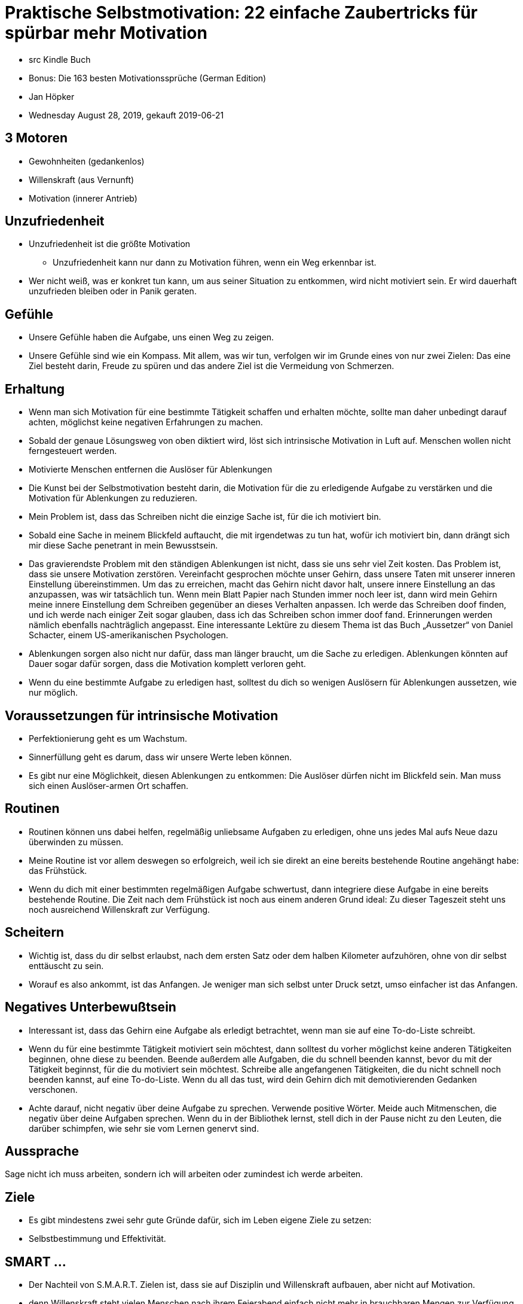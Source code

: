 = Praktische Selbstmotivation: 22 einfache Zaubertricks für spürbar mehr Motivation

* src Kindle Buch
* Bonus: Die 163 besten Motivationssprüche (German Edition)
* Jan Höpker
* Wednesday August 28, 2019, gekauft 2019-06-21


== 3 Motoren
* Gewohnheiten (gedankenlos)
* Willenskraft (aus Vernunft)
* Motivation (innerer Antrieb)

== Unzufriedenheit
* Unzufriedenheit ist die größte Motivation
  ** Unzufriedenheit kann nur dann zu Motivation führen, wenn ein Weg erkennbar ist.
* Wer nicht weiß, was er konkret tun kann, um aus seiner Situation zu entkommen, wird nicht motiviert sein. Er wird dauerhaft unzufrieden bleiben oder in Panik geraten.

== Gefühle
* Unsere Gefühle haben die Aufgabe, uns einen Weg zu zeigen.
* Unsere Gefühle sind wie ein Kompass. Mit allem, was wir tun, verfolgen wir im Grunde eines von nur zwei Zielen: Das eine Ziel besteht darin, Freude zu spüren und das andere Ziel ist die Vermeidung von Schmerzen.

== Erhaltung
* Wenn man sich Motivation für eine bestimmte Tätigkeit schaffen und erhalten möchte, sollte man daher unbedingt darauf achten, möglichst keine negativen Erfahrungen zu machen.
* Sobald der genaue Lösungsweg von oben diktiert wird, löst sich intrinsische Motivation in Luft auf. Menschen wollen nicht ferngesteuert werden.
* Motivierte Menschen entfernen die Auslöser für Ablenkungen
* Die Kunst bei der Selbstmotivation besteht darin, die Motivation für die zu erledigende Aufgabe zu verstärken und die Motivation für Ablenkungen zu reduzieren.
* Mein Problem ist, dass das Schreiben nicht die einzige Sache ist, für die ich motiviert bin.
* Sobald eine Sache in meinem Blickfeld auftaucht, die mit irgendetwas zu tun hat, wofür ich motiviert bin, dann drängt sich mir diese Sache penetrant in mein Bewusstsein.
* Das gravierendste Problem mit den ständigen Ablenkungen ist nicht, dass sie uns sehr viel Zeit kosten. Das Problem ist, dass sie unsere Motivation zerstören. Vereinfacht gesprochen möchte unser Gehirn, dass unsere Taten mit unserer inneren Einstellung übereinstimmen. Um das zu erreichen, macht das Gehirn nicht davor halt, unsere innere Einstellung an das anzupassen, was wir tatsächlich tun. Wenn mein Blatt Papier nach Stunden immer noch leer ist, dann wird mein Gehirn meine innere Einstellung dem Schreiben gegenüber an dieses Verhalten anpassen. Ich werde das Schreiben doof finden, und ich werde nach einiger Zeit sogar glauben, dass ich das Schreiben schon immer doof fand. Erinnerungen werden nämlich ebenfalls nachträglich angepasst. Eine interessante Lektüre zu diesem Thema ist das Buch „Aussetzer“ von Daniel Schacter, einem US-amerikanischen Psychologen.
* Ablenkungen sorgen also nicht nur dafür, dass man länger braucht, um die Sache zu erledigen. Ablenkungen könnten auf Dauer sogar dafür sorgen, dass die Motivation komplett verloren geht.
* Wenn du eine bestimmte Aufgabe zu erledigen hast, solltest du dich so wenigen Auslösern für Ablenkungen aussetzen, wie nur möglich.

== Voraussetzungen für intrinsische Motivation
* Perfektionierung geht es um Wachstum.
* Sinnerfüllung geht es darum, dass wir unsere Werte leben können.
* Es gibt nur eine Möglichkeit, diesen Ablenkungen zu entkommen: Die Auslöser dürfen nicht im Blickfeld sein. Man muss sich einen Auslöser-armen Ort schaffen.

== Routinen
* Routinen können uns dabei helfen, regelmäßig unliebsame Aufgaben zu erledigen, ohne uns jedes Mal aufs Neue dazu überwinden zu müssen.
* Meine Routine ist vor allem deswegen so erfolgreich, weil ich sie direkt an eine bereits bestehende Routine angehängt habe: das Frühstück.
* Wenn du dich mit einer bestimmten regelmäßigen Aufgabe schwertust, dann integriere diese Aufgabe in eine bereits bestehende Routine. Die Zeit nach dem Frühstück ist noch aus einem anderen Grund ideal: Zu dieser Tageszeit steht uns noch ausreichend Willenskraft zur Verfügung.

== Scheitern
* Wichtig ist, dass du dir selbst erlaubst, nach dem ersten Satz oder dem halben Kilometer aufzuhören, ohne von dir selbst enttäuscht zu sein.
* Worauf es also ankommt, ist das Anfangen. Je weniger man sich selbst unter Druck setzt, umso einfacher ist das Anfangen.

== Negatives Unterbewußtsein
* Interessant ist, dass das Gehirn eine Aufgabe als erledigt betrachtet, wenn man sie auf eine To-do-Liste schreibt.
* Wenn du für eine bestimmte Tätigkeit motiviert sein möchtest, dann solltest du vorher möglichst keine anderen Tätigkeiten beginnen, ohne diese zu beenden. Beende außerdem alle Aufgaben, die du schnell beenden kannst, bevor du mit der Tätigkeit beginnst, für die du motiviert sein möchtest. Schreibe alle angefangenen Tätigkeiten, die du nicht schnell noch beenden kannst, auf eine To-do-Liste. Wenn du all das tust, wird dein Gehirn dich mit demotivierenden Gedanken verschonen.
* Achte darauf, nicht negativ über deine Aufgabe zu sprechen. Verwende positive Wörter. Meide auch Mitmenschen, die negativ über deine Aufgaben sprechen. Wenn du in der Bibliothek lernst, stell dich in der Pause nicht zu den Leuten, die darüber schimpfen, wie sehr sie vom Lernen genervt sind.

== Aussprache
Sage nicht ich muss arbeiten, sondern ich will arbeiten oder zumindest ich werde arbeiten.

== Ziele
* Es gibt mindestens zwei sehr gute Gründe dafür, sich im Leben eigene Ziele zu setzen:
* Selbstbestimmung und Effektivität.

== SMART ...
* Der Nachteil von S.M.A.R.T. Zielen ist, dass sie auf Disziplin und Willenskraft aufbauen, aber nicht auf Motivation.
* denn Willenskraft steht vielen Menschen nach ihrem Feierabend einfach nicht mehr in brauchbaren Mengen zur Verfügung.
* Zukunftsvision zu beginnen: einem klaren Bild davon, wo man hin möchte.
* Die Zukunftsvision hat die Aufgabe, den ganzen Prozess mit motivierender Energie zu versorgen.

== Zukunftsvorstellung bauen für:
* für die körperliche und geistige Verfassung (Gesundheit),
* für den Beruf beziehungsweise die Lebensaufgabe
* für die sozialen Beziehungen.
* Übertreibe etwas: Wer sich das Ziel gesetzt hat, monatlich 10.000 Euro zu verdienen, kommt auf ganz andere Ideen, als jemand, der schon mit 1.000 Euro zufrieden ist.

== Etc
Einige Experten empfehlen sogar, dass man sich seine Ziele täglich neu aufschreibt, um sie sich richtig intensiv einzuprägen.
Wenn du dich zum Lernen motivieren möchtest, geh in die Bibliothek, wo du von anderen Lernern umgeben sein wirst. Zum Lernen ins Schwimmbad zu gehen ist keine gute Idee.
Erledige Aufgaben, die viel Willenskraft benötigen, immer möglichst früh am Tag. Am besten sofort am Morgen. Wenn du dir klar machst, dass deine Willenskraft morgens am stärksten ist, wirst du auch merken, dass das Aufschieben unangenehmer Tätigkeiten oft purer Selbstbetrug ist.


== Wie können wir diese Welt zu einem besseren Ort machen?
* „Tue etwas, das wertvoll ist“
* Was wir für andere Menschen tun können.
* verschiedene Dinge ausprobieren,
* Fähigkeiten aneignen, die in vielen Bereichen gefragt sind.
* wo man mit den eigenen Fähigkeiten am meisten ausrichten kann.
* Tagtraum, bei dem man die zu erledigende Aufgabe in Gedanken durchspielt.
* Die Vorstellung, bereits am Ziel zu sein, führt zur Entspannung. Die Motivation sinkt also.

== Zitate
* Ich zahle nicht gute Löhne, weil ich viel Geld habe. Ich habe viel Geld, weil ich gute Löhne zahle. (Robert Bosch)
* Wenn du fliegen willst, musst du die Sachen loslassen, die dich runterziehen. (Toni Morrison)
* Die ehrlichsten Menschen haben nicht viele Freunde.
* Erst nachdem wir alles verloren haben, haben wir die Freiheit alles zu tun. (Tyler Durden)
* Alles, was du sagst, sollte wahr sein. Aber nicht alles, was wahr ist, solltest du auch sagen. (Voltaire)
* Umgib dich mit Leuten, die besser sind als du. (Warren Buffett)
* Menschen wurden erschaffen, um geliebt zu werden. Dinge wurden erschaffen, um benutzt zu werden. Der Grund warum sich die Welt im Chaos befindet ist, weil Dinge geliebt und Menschen benutzt werden. (Dalai Lama)
* Nutze die Talente, die du hast. Die Wälder wären sehr still, wenn nur die begabtesten Vögel singen würden. (Henry van Dyke)
* Der sicherste Weg zum Erfolg ist immer, es doch noch einmal zu versuchen. (Thomas Edison)
* Unser Leben ist viel schwerer, als das unserer Vorfahren, weil wir uns so viele Dinge anschaffen, die uns das Leben erleichtern. (Gabriel Laub)












